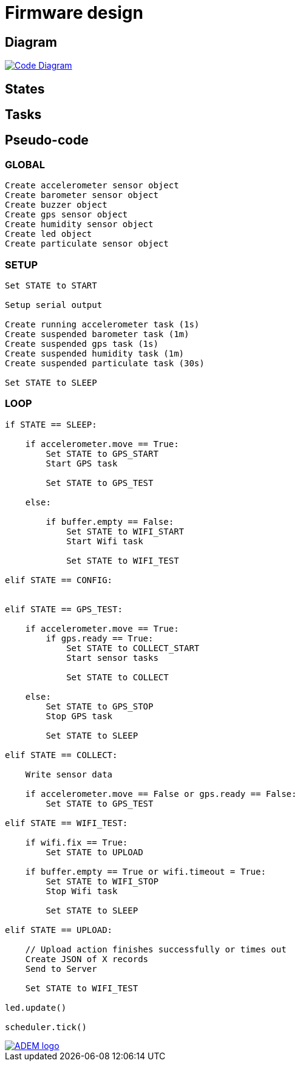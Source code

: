 = Firmware design

== Diagram

image::code-diagram.svg[alt="Code Diagram", link="https://github.com/timelab/ADEM/", align="center"]


== States

== Tasks

== Pseudo-code

=== GLOBAL

----
Create accelerometer sensor object
Create barometer sensor object
Create buzzer object
Create gps sensor object
Create humidity sensor object
Create led object
Create particulate sensor object
----


=== SETUP

----
Set STATE to START

Setup serial output

Create running accelerometer task (1s)
Create suspended barometer task (1m)
Create suspended gps task (1s)
Create suspended humidity task (1m)
Create suspended particulate task (30s)

Set STATE to SLEEP
----

=== LOOP

----
if STATE == SLEEP:

    if accelerometer.move == True:
        Set STATE to GPS_START
        Start GPS task

        Set STATE to GPS_TEST

    else:

        if buffer.empty == False:
            Set STATE to WIFI_START
            Start Wifi task

            Set STATE to WIFI_TEST

elif STATE == CONFIG:


elif STATE == GPS_TEST:

    if accelerometer.move == True:
        if gps.ready == True:
            Set STATE to COLLECT_START
            Start sensor tasks

            Set STATE to COLLECT

    else:
        Set STATE to GPS_STOP
        Stop GPS task

        Set STATE to SLEEP

elif STATE == COLLECT:

    Write sensor data

    if accelerometer.move == False or gps.ready == False:
        Set STATE to GPS_TEST

elif STATE == WIFI_TEST:

    if wifi.fix == True:
        Set STATE to UPLOAD

    if buffer.empty == True or wifi.timeout = True:
        Set STATE to WIFI_STOP
        Stop Wifi task

        Set STATE to SLEEP

elif STATE == UPLOAD:

    // Upload action finishes successfully or times out
    Create JSON of X records
    Send to Server

    Set STATE to WIFI_TEST

led.update()

scheduler.tick()
----

image::http://ik-adem.be/wp-content/themes/adem/assets/images/adem_logo.svg[alt="ADEM logo", link="http://ik-adem.be/", align="right"]

